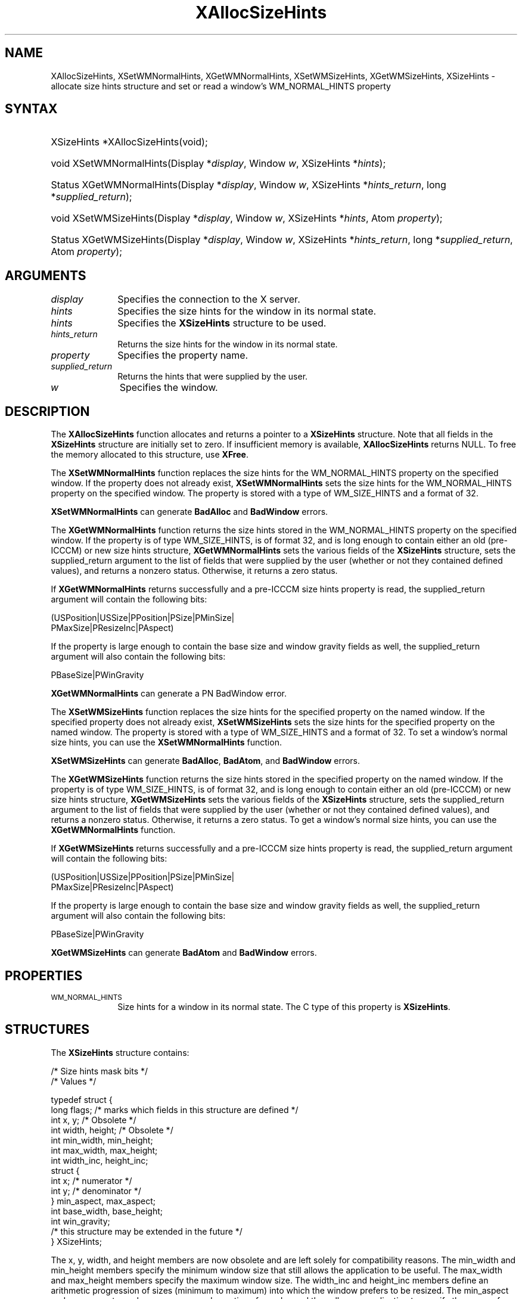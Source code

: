 '\" t
.\" Copyright \(co 1985, 1986, 1987, 1988, 1989, 1990, 1991, 1994, 1996 X Consortium
.\"
.\" Permission is hereby granted, free of charge, to any person obtaining
.\" a copy of this software and associated documentation files (the
.\" "Software"), to deal in the Software without restriction, including
.\" without limitation the rights to use, copy, modify, merge, publish,
.\" distribute, sublicense, and/or sell copies of the Software, and to
.\" permit persons to whom the Software is furnished to do so, subject to
.\" the following conditions:
.\"
.\" The above copyright notice and this permission notice shall be included
.\" in all copies or substantial portions of the Software.
.\"
.\" THE SOFTWARE IS PROVIDED "AS IS", WITHOUT WARRANTY OF ANY KIND, EXPRESS
.\" OR IMPLIED, INCLUDING BUT NOT LIMITED TO THE WARRANTIES OF
.\" MERCHANTABILITY, FITNESS FOR A PARTICULAR PURPOSE AND NONINFRINGEMENT.
.\" IN NO EVENT SHALL THE X CONSORTIUM BE LIABLE FOR ANY CLAIM, DAMAGES OR
.\" OTHER LIABILITY, WHETHER IN AN ACTION OF CONTRACT, TORT OR OTHERWISE,
.\" ARISING FROM, OUT OF OR IN CONNECTION WITH THE SOFTWARE OR THE USE OR
.\" OTHER DEALINGS IN THE SOFTWARE.
.\"
.\" Except as contained in this notice, the name of the X Consortium shall
.\" not be used in advertising or otherwise to promote the sale, use or
.\" other dealings in this Software without prior written authorization
.\" from the X Consortium.
.\"
.\" Copyright \(co 1985, 1986, 1987, 1988, 1989, 1990, 1991 by
.\" Digital Equipment Corporation
.\"
.\" Portions Copyright \(co 1990, 1991 by
.\" Tektronix, Inc.
.\"
.\" Permission to use, copy, modify and distribute this documentation for
.\" any purpose and without fee is hereby granted, provided that the above
.\" copyright notice appears in all copies and that both that copyright notice
.\" and this permission notice appear in all copies, and that the names of
.\" Digital and Tektronix not be used in in advertising or publicity pertaining
.\" to this documentation without specific, written prior permission.
.\" Digital and Tektronix makes no representations about the suitability
.\" of this documentation for any purpose.
.\" It is provided "as is" without express or implied warranty.
.\"
.\"
.ds xT X Toolkit Intrinsics \- C Language Interface
.ds xW Athena X Widgets \- C Language X Toolkit Interface
.ds xL Xlib \- C Language X Interface, \fRO'Reilly and Associates,
.ds xC Inter-Client Communication Conventions Manual
'\" t
.TH XAllocSizeHints 3 "libX11 1.8" "X Version 11" "XLIB FUNCTIONS"
.SH NAME
XAllocSizeHints, XSetWMNormalHints, XGetWMNormalHints, XSetWMSizeHints, XGetWMSizeHints, XSizeHints \- allocate size hints structure and set or read a window's WM_NORMAL_HINTS property
.SH SYNTAX
.HP
XSizeHints *XAllocSizeHints\^(void\^);
.HP
void XSetWMNormalHints\^(\^Display *\fIdisplay\fP, Window \fIw\fP, XSizeHints *\fIhints\fP\^);
.HP
Status XGetWMNormalHints\^(\^Display *\fIdisplay\fP, Window \fIw\fP,
XSizeHints *\fIhints_return\fP, long *\fIsupplied_return\fP\^);
.HP
void XSetWMSizeHints\^(\^Display *\fIdisplay\fP, Window \fIw\fP, XSizeHints
*\fIhints\fP, Atom \fIproperty\fP\^);
.HP
Status XGetWMSizeHints\^(\^Display *\fIdisplay\fP, Window \fIw\fP, XSizeHints
*\fIhints_return\fP, long *\fIsupplied_return\fP, Atom \fIproperty\fP\^);
.SH ARGUMENTS
.IP \fIdisplay\fP 1i
Specifies the connection to the X server.
.IP \fIhints\fP 1i
Specifies the size hints for the window in its normal state.
.IP \fIhints\fP 1i
Specifies the
.B XSizeHints
structure to be used.
.IP \fIhints_return\fP 1i
Returns the size hints for the window in its normal state.
.IP \fIproperty\fP 1i
Specifies the property name.
.IP \fIsupplied_return\fP 1i
Returns the hints that were supplied by the user.
.IP \fIw\fP 1i
Specifies the window.
.SH DESCRIPTION
The
.B XAllocSizeHints
function allocates and returns a pointer to a
.B XSizeHints
structure.
Note that all fields in the
.B XSizeHints
structure are initially set to zero.
If insufficient memory is available,
.B XAllocSizeHints
returns NULL.
To free the memory allocated to this structure,
use
.BR XFree .
.LP
The
.B XSetWMNormalHints
function replaces the size hints for the WM_NORMAL_HINTS property
on the specified window.
If the property does not already exist,
.B XSetWMNormalHints
sets the size hints for the WM_NORMAL_HINTS property on the specified window.
The property is stored with a type of WM_SIZE_HINTS and a format of 32.
.LP
.B XSetWMNormalHints
can generate
.B BadAlloc
and
.B BadWindow
errors.
.LP
The
.B XGetWMNormalHints
function returns the size hints stored in the WM_NORMAL_HINTS property
on the specified window.
If the property is of type WM_SIZE_HINTS, is of format 32,
and is long enough to contain either an old (pre-ICCCM)
or new size hints structure,
.B XGetWMNormalHints
sets the various fields of the
.B XSizeHints
structure, sets the supplied_return argument to the list of fields
that were supplied by the user (whether or not they contained defined values),
and returns a nonzero status.
Otherwise, it returns a zero status.
.LP
If
.B XGetWMNormalHints
returns successfully and a pre-ICCCM size hints property is read,
the supplied_return argument will contain the following bits:
.LP
.EX
(USPosition|USSize|PPosition|PSize|PMinSize|
 PMaxSize|PResizeInc|PAspect)
.EE
.LP
If the property is large enough to contain the base size
and window gravity fields as well,
the supplied_return argument will also contain the following bits:
.LP
.EX
PBaseSize|PWinGravity
.EE
.LP
.B XGetWMNormalHints
can generate a
PN BadWindow
error.
.LP
The
.B XSetWMSizeHints
function replaces the size hints for the specified property
on the named window.
If the specified property does not already exist,
.B XSetWMSizeHints
sets the size hints for the specified property
on the named window.
The property is stored with a type of WM_SIZE_HINTS and a format of 32.
To set a window's normal size hints,
you can use the
.B XSetWMNormalHints
function.
.LP
.B XSetWMSizeHints
can generate
.BR BadAlloc ,
.BR BadAtom ,
and
.B BadWindow
errors.
.LP
The
.B XGetWMSizeHints
function returns the size hints stored in the specified property
on the named window.
If the property is of type WM_SIZE_HINTS, is of format 32,
and is long enough to contain either an old (pre-ICCCM)
or new size hints structure,
.B XGetWMSizeHints
sets the various fields of the
.B XSizeHints
structure, sets the supplied_return argument to the
list of fields that were supplied by the user
(whether or not they contained defined values),
and returns a nonzero status.
Otherwise, it returns a zero status.
To get a window's normal size hints,
you can use the
.B XGetWMNormalHints
function.
.LP
If
.B XGetWMSizeHints
returns successfully and a pre-ICCCM size hints property is read,
the supplied_return argument will contain the following bits:
.LP
.EX
(USPosition|USSize|PPosition|PSize|PMinSize|
 PMaxSize|PResizeInc|PAspect)
.EE
.LP
If the property is large enough to contain the base size
and window gravity fields as well,
the supplied_return argument will also contain the following bits:
.LP
.EX
PBaseSize|PWinGravity
.EE
.LP
.B XGetWMSizeHints
can generate
.B BadAtom
and
.B BadWindow
errors.
.SH PROPERTIES
.TP 1i
\s-1WM_NORMAL_HINTS\s+1
Size hints for a window in its normal state.
The C type of this property is
.BR XSizeHints .
.SH STRUCTURES
The
.B XSizeHints
structure contains:
.LP
.na
/\&* Size hints mask bits */
.TS
lw(.4i) lw(1.0i) lw(1.1i) lw(2.8i).
T{
\&#define
T}	T{
.B USPosition
T}	T{
(1L << 0)
T}	T{
/\&* user specified x, y */
T}
T{
\&#define
T}	T{
.B USSize
T}	T{
(1L << 1)
T}	T{
/\&* user specified width, height */
T}
T{
\&#define
T}	T{
.B PPosition
T}	T{
(1L << 2)
T}	T{
/\&* program specified position */
T}
T{
\&#define
T}	T{
.B PSize
T}	T{
(1L << 3)
T}	T{
/\&* program specified size */
T}
T{
\&#define
T}	T{
.B PMinSize
T}	T{
(1L << 4)
T}	T{
/\&* program specified minimum size */
T}
T{
\&#define
T}	T{
.B PMaxSize
T}	T{
(1L << 5)
T}	T{
/\&* program specified maximum size */
T}
T{
\&#define
T}	T{
.B PResizeInc
T}	T{
(1L << 6)
T}	T{
/\&* program specified resize increments */
T}
T{
\&#define
T}	T{
.B PAspect
T}	T{
(1L << 7)
T}	T{
/\&* program specified min and max aspect ratios */
T}
T{
\&#define
T}	T{
.B PBaseSize
T}	T{
(1L << 8)
T}
T{
\&#define
T}	T{
.B PWinGravity
T}	T{
(1L << 9)
T}
T{
\&#define
T}	T{
.B PAllHints
T}	T{
(PPosition|
.br
 PSize|
.br
 PMinSize|
.br
 PMaxSize|
.br
 PResizeInc|
.br
 PAspect)
T}	T{
T}
.TE
.ad
.EX
/\&* Values */

typedef struct {
        long flags;     /\&* marks which fields in this structure are defined */
        int x, y;       /\&* Obsolete */
        int width, height;      /\&* Obsolete */
        int min_width, min_height;
        int max_width, max_height;
        int width_inc, height_inc;
        struct {
               int x;   /\&* numerator */
               int y;   /\&* denominator */
        } min_aspect, max_aspect;
        int base_width, base_height;
        int win_gravity;
        /\&* this structure may be extended in the future */
} XSizeHints;
.EE
.LP
The x, y, width, and height members are now obsolete
and are left solely for compatibility reasons.
The min_width and min_height members specify the
minimum window size that still allows the application to be useful.
The max_width and max_height members specify the maximum window size.
The width_inc and height_inc members define an arithmetic progression of
sizes (minimum to maximum) into which the window prefers to be resized.
The min_aspect and max_aspect members are expressed
as ratios of x and y,
and they allow an application to specify the range of aspect
ratios it prefers.
The base_width and base_height members define the desired size of the window.
The window manager will interpret the position of the window
and its border width to position the point of the outer rectangle
of the overall window specified by the win_gravity member.
The outer rectangle of the window includes any borders or decorations
supplied by the window manager.
In other words,
if the window manager decides to place the window where the client asked,
the position on the parent window's border named by the win_gravity
will be placed where the client window would have been placed
in the absence of a window manager.
.LP
Note that use of the
.B PAllHints
macro is highly discouraged.
.SH DIAGNOSTICS
.TP 1i
.B BadAlloc
The server failed to allocate the requested resource or server memory.
.TP 1i
.B BadAtom
A value for an Atom argument does not name a defined Atom.
.TP 1i
.B BadWindow
A value for a Window argument does not name a defined Window.
.SH "SEE ALSO"
XAllocClassHint(3),
XAllocIconSize(3),
XAllocWMHints(3),
XFree(3),
XSetCommand(3),
XSetTransientForHint(3),
XSetTextProperty(3),
XSetWMClientMachine(3),
XSetWMColormapWindows(3),
XSetWMIconName(3),
XSetWMName(3),
XSetWMProperties(3),
XSetWMProtocols(3),
XStringListToTextProperty(3)
.br
\fI\*(xL\fP
